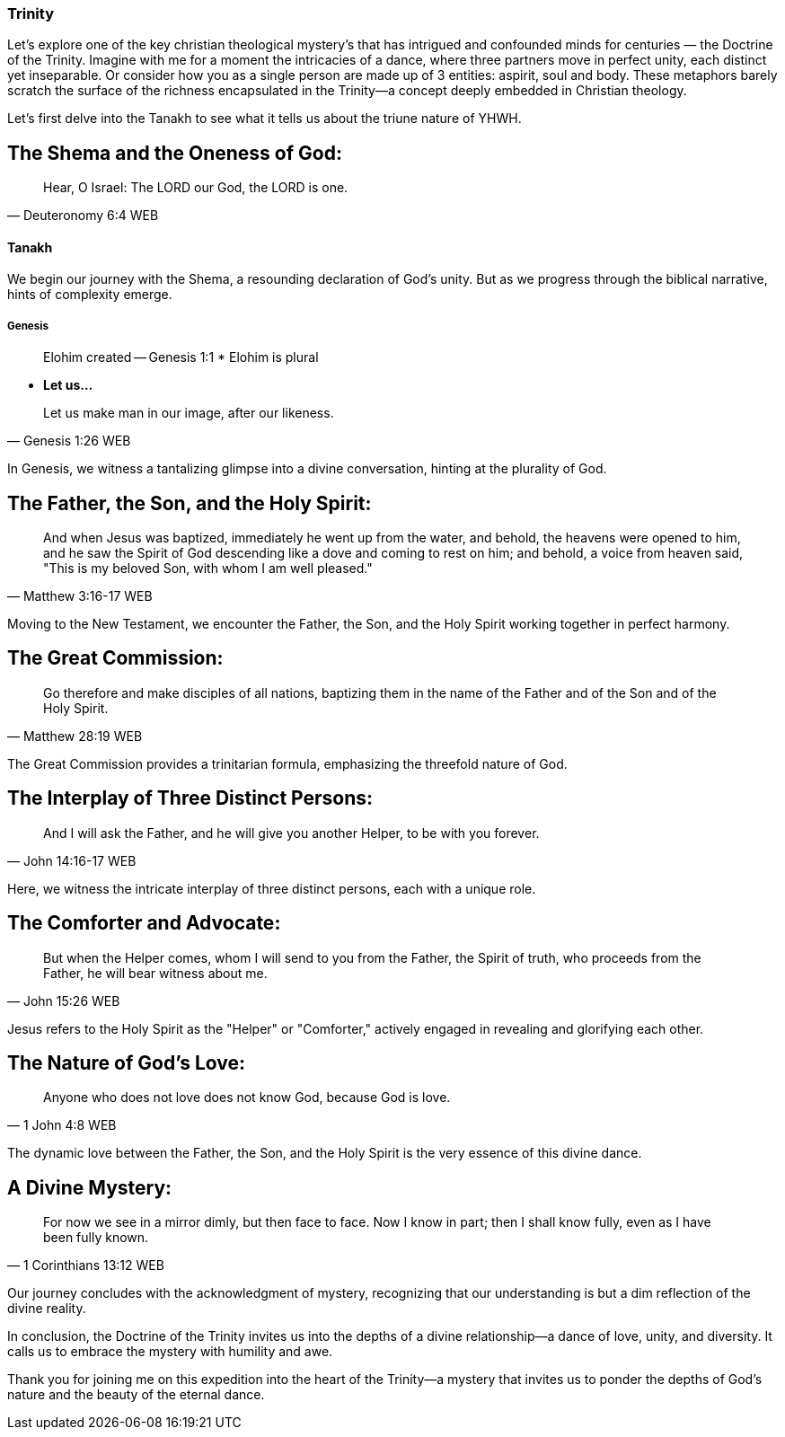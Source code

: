 === Trinity

Let's explore one of the key christian theological mystery's that has intrigued and confounded minds for centuries — the Doctrine of the Trinity. Imagine with me for a moment the intricacies of a dance, where three partners move in perfect unity, each distinct yet inseparable.
Or consider how you as a single person are made up of 3 entities: aspirit, soul and body.
These metaphors barely scratch the surface of the richness encapsulated in the Trinity—a concept deeply embedded in Christian theology.

Let's first delve into the Tanakh to see what it tells us about the triune nature of YHWH.

== The Shema and the Oneness of God:
> Hear, O Israel: The LORD our God, the LORD is one.
-- Deuteronomy 6:4 WEB

==== Tanakh
We begin our journey with the Shema, a resounding declaration of God's unity.
But as we progress through the biblical narrative, hints of complexity emerge.


===== Genesis
> Elohim created
-- Genesis 1:1
* Elohim is plural

* *Let us...*

> Let us make man in our image, after our likeness.
-- Genesis 1:26 WEB

In Genesis, we witness a tantalizing glimpse into a divine conversation, hinting at the plurality of God.

== The Father, the Son, and the Holy Spirit:
> And when Jesus was baptized, immediately he went up from the water, and behold, the heavens were opened to him, and he saw the Spirit of God descending like a dove and coming to rest on him; and behold, a voice from heaven said, "This is my beloved Son, with whom I am well pleased."
-- Matthew 3:16-17 WEB

Moving to the New Testament, we encounter the Father, the Son, and the Holy Spirit working together in perfect harmony.

== The Great Commission:
> Go therefore and make disciples of all nations, baptizing them in the name of the Father and of the Son and of the Holy Spirit.
-- Matthew 28:19 WEB

The Great Commission provides a trinitarian formula, emphasizing the threefold nature of God.

== The Interplay of Three Distinct Persons:
> And I will ask the Father, and he will give you another Helper, to be with you forever.
-- John 14:16-17 WEB

Here, we witness the intricate interplay of three distinct persons, each with a unique role.

== The Comforter and Advocate:
> But when the Helper comes, whom I will send to you from the Father, the Spirit of truth, who proceeds from the Father, he will bear witness about me.
-- John 15:26 WEB

Jesus refers to the Holy Spirit as the "Helper" or "Comforter," actively engaged in revealing and glorifying each other.

== The Nature of God's Love:
> Anyone who does not love does not know God, because God is love.
-- 1 John 4:8 WEB

The dynamic love between the Father, the Son, and the Holy Spirit is the very essence of this divine dance.

== A Divine Mystery:
> For now we see in a mirror dimly, but then face to face. Now I know in part; then I shall know fully, even as I have been fully known.
-- 1 Corinthians 13:12 WEB

Our journey concludes with the acknowledgment of mystery, recognizing that our understanding is but a dim reflection of the divine reality.

In conclusion, the Doctrine of the Trinity invites us into the depths of a divine relationship—a dance of love, unity, and diversity. It calls us to embrace the mystery with humility and awe.

Thank you for joining me on this expedition into the heart of the Trinity—a mystery that invites us to ponder the depths of God's nature and the beauty of the eternal dance.
